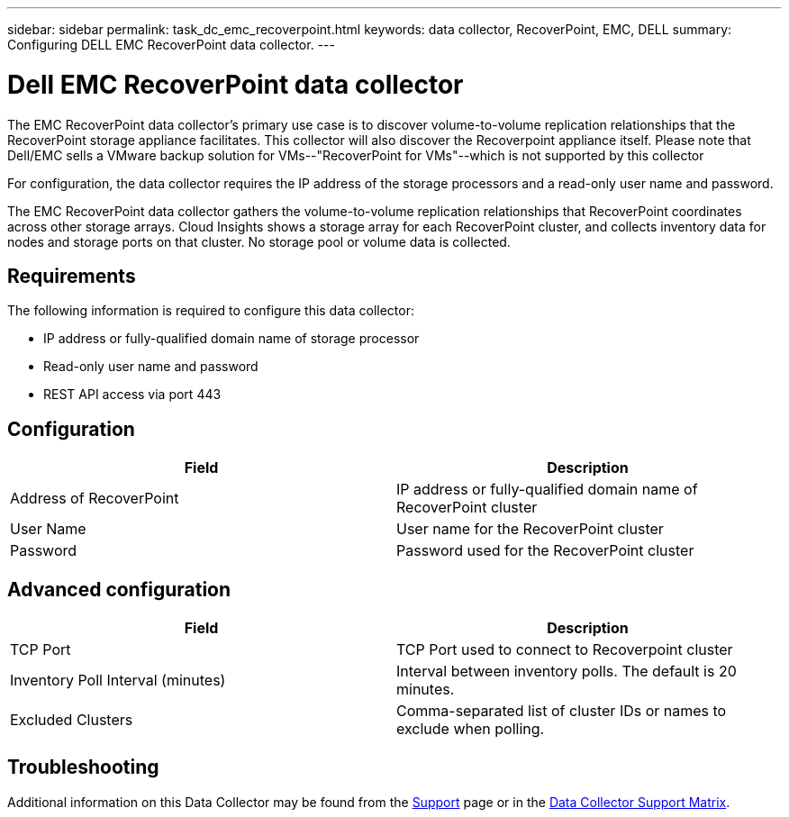 ---
sidebar: sidebar
permalink: task_dc_emc_recoverpoint.html
keywords: data collector, RecoverPoint, EMC, DELL
summary: Configuring DELL EMC RecoverPoint data collector.
---

= Dell EMC RecoverPoint data collector
:hardbreaks:
:toclevels: 1
:nofooter:
:icons: font
:linkattrs:
:imagesdir: ./media/

[.lead]
The EMC RecoverPoint data collector's primary use case is to discover volume-to-volume replication relationships that the RecoverPoint storage appliance facilitates. This collector will also discover the Recoverpoint appliance itself. Please note that Dell/EMC sells a VMware backup solution for VMs--"RecoverPoint for VMs"--which is not supported by this collector

For configuration, the data collector requires the IP address of the storage processors and a read-only user name and password.


The EMC RecoverPoint data collector gathers the volume-to-volume replication relationships that RecoverPoint coordinates across other storage arrays. Cloud Insights shows a storage array for each RecoverPoint cluster, and collects inventory data for nodes and storage ports on that cluster. No storage pool or volume data is collected. 

== Requirements

The following information is required to configure this data collector:

* IP address or fully-qualified domain name of storage processor 
* Read-only user name and password 
* REST API access via port 443


== Configuration

[cols=2*, options="header", cols"50,50"]
|===
|Field|Description 
|Address of RecoverPoint|IP address or fully-qualified domain name of RecoverPoint cluster
|User Name|User name for the RecoverPoint cluster
|Password|Password used for the RecoverPoint cluster
|===

== Advanced configuration

[cols=2*, options="header", cols"50,50"]
|===
|Field|Description 
|TCP Port|TCP Port used to connect to Recoverpoint cluster
|Inventory Poll Interval (minutes)|Interval between inventory polls. The default is 20 minutes.
|Excluded Clusters|Comma-separated list of cluster IDs or names to exclude when polling.
|===

           
== Troubleshooting

Additional information on this Data Collector may be found from the link:concept_requesting_support.html[Support] page or in the link:reference_data_collector_support_matrix.html[Data Collector Support Matrix].


